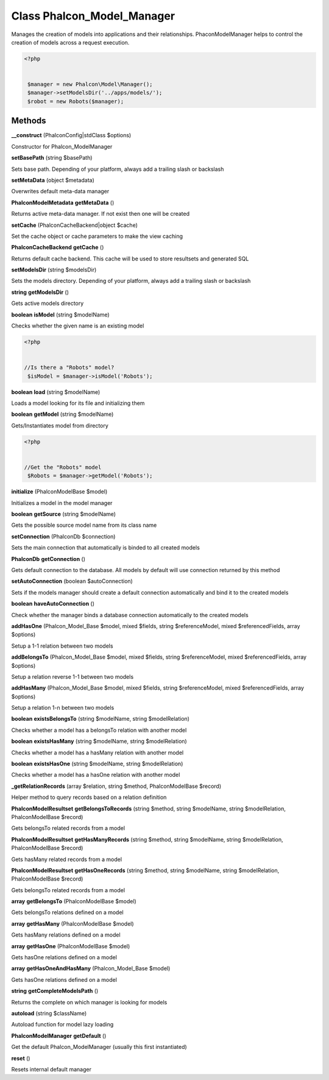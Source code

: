 Class **Phalcon_Model_Manager**
===============================

Manages the creation of models into applications and their relationships.  Phacon\Model\Manager helps to control the creation of models across a request execution.   

.. code-block:: php

    <?php

    
     $manager = new Phalcon\Model\Manager();
     $manager->setModelsDir('../apps/models/');
     $robot = new Robots($manager);

Methods
---------

**__construct** (Phalcon\Config|stdClass $options)

Constructor for Phalcon_Model\Manager

**setBasePath** (string $basePath)

Sets base path. Depending of your platform, always add a trailing slash or backslash

**setMetaData** (object $metadata)

Overwrites default meta-data manager

**Phalcon\Model\Metadata** **getMetaData** ()

Returns active meta-data manager. If not exist then one will be created

**setCache** (Phalcon\Cache\Backend|object $cache)

Set the cache object or cache parameters to make the view caching

**Phalcon\Cache\Backend** **getCache** ()

Returns default cache backend. This cache will be used to store resultsets and generated SQL

**setModelsDir** (string $modelsDir)

Sets the models directory. Depending of your platform, always add a trailing slash or backslash

**string** **getModelsDir** ()

Gets active models directory

**boolean** **isModel** (string $modelName)

Checks whether the given name is an existing model  

.. code-block:: php

    <?php

    
    //Is there a "Robots" model?
     $isModel = $manager->isModel('Robots');
     





**boolean** **load** (string $modelName)

Loads a model looking for its file and initializing them

**boolean** **getModel** (string $modelName)

Gets/Instantiates model from directory  

.. code-block:: php

    <?php

    
    //Get the "Robots" model
     $Robots = $manager->getModel('Robots');
     





**initialize** (Phalcon\Model\Base $model)

Initializes a model in the model manager

**boolean** **getSource** (string $modelName)

Gets the possible source model name from its class name

**setConnection** (Phalcon\Db $connection)

Sets the main connection that automatically is binded to all created models

**Phalcon\Db** **getConnection** ()

Gets default connection to the database. All models by default will use connection returned by this method

**setAutoConnection** (boolean $autoConnection)

Sets if the models manager should create a default connection automatically and bind it to the created models

**boolean** **haveAutoConnection** ()

Check whether the manager binds a database connection automatically to the created models

**addHasOne** (Phalcon_Model_Base $model, mixed $fields, string $referenceModel, mixed $referencedFields, array $options)

Setup a 1-1 relation between two models

**addBelongsTo** (Phalcon_Model_Base $model, mixed $fields, string $referenceModel, mixed $referencedFields, array $options)

Setup a relation reverse 1-1  between two models

**addHasMany** (Phalcon_Model_Base $model, mixed $fields, string $referenceModel, mixed $referencedFields, array $options)

Setup a relation 1-n between two models

**boolean** **existsBelongsTo** (string $modelName, string $modelRelation)

Checks whether a model has a belongsTo relation with another model

**boolean** **existsHasMany** (string $modelName, string $modelRelation)

Checks whether a model has a hasMany relation with another model

**boolean** **existsHasOne** (string $modelName, string $modelRelation)

Checks whether a model has a hasOne relation with another model

**_getRelationRecords** (array $relation, string $method, Phalcon\Model\Base $record)

Helper method to query records based on a relation definition

**Phalcon\Model\Resultset** **getBelongsToRecords** (string $method, string $modelName, string $modelRelation, Phalcon\Model\Base $record)

Gets belongsTo related records from a model

**Phalcon\Model\Resultset** **getHasManyRecords** (string $method, string $modelName, string $modelRelation, Phalcon\Model\Base $record)

Gets hasMany related records from a model

**Phalcon\Model\Resultset** **getHasOneRecords** (string $method, string $modelName, string $modelRelation, Phalcon\Model\Base $record)

Gets belongsTo related records from a model

**array** **getBelongsTo** (Phalcon\Model\Base $model)

Gets belongsTo relations defined on a model

**array** **getHasMany** (Phalcon\Model\Base $model)

Gets hasMany relations defined on a model

**array** **getHasOne** (Phalcon\Model\Base $model)

Gets hasOne relations defined on a model

**array** **getHasOneAndHasMany** (Phalcon_Model_Base $model)

Gets hasOne relations defined on a model

**string** **getCompleteModelsPath** ()

Returns the complete on which manager is looking for models

**autoload** (string $className)

Autoload function for model lazy loading

**Phalcon\Model\Manager** **getDefault** ()

Get the default Phalcon_Model\Manager (usually this first instantiated)

**reset** ()

Resets internal default manager

